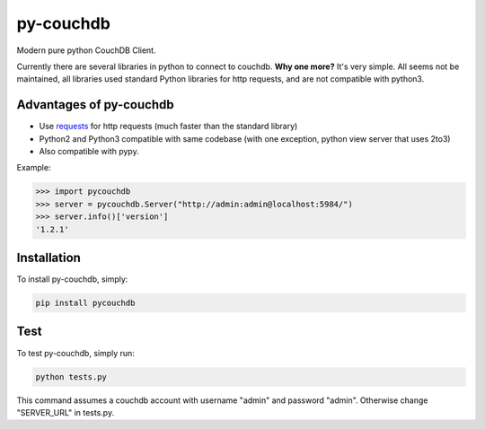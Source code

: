 ==========
py-couchdb
==========

Modern pure python CouchDB Client.

Currently there are several libraries in python to connect to couchdb. **Why one more?** It's very simple. 
All seems not be maintained, all libraries used standard Python libraries for http requests, and are not compatible with python3.

Advantages of py-couchdb
^^^^^^^^^^^^^^^^^^^^^^^^

- Use `requests`_ for http requests (much faster than the standard library)
- Python2 and Python3 compatible with same codebase (with one exception, python view server that uses 2to3)
- Also compatible with pypy.

.. _requests: http://docs.python-requests.org/en/latest/


Example:

.. code-block:: python

    >>> import pycouchdb
    >>> server = pycouchdb.Server("http://admin:admin@localhost:5984/")
    >>> server.info()['version']
    '1.2.1'


Installation
^^^^^^^^^^^^

To install py-couchdb, simply:

.. code-block:: console

    pip install pycouchdb

Test
^^^^
To test py-couchdb, simply run:

.. code-block:: console

   python tests.py
 
This command assumes a couchdb account with username "admin" and
password "admin". Otherwise change "SERVER_URL" in tests.py.
